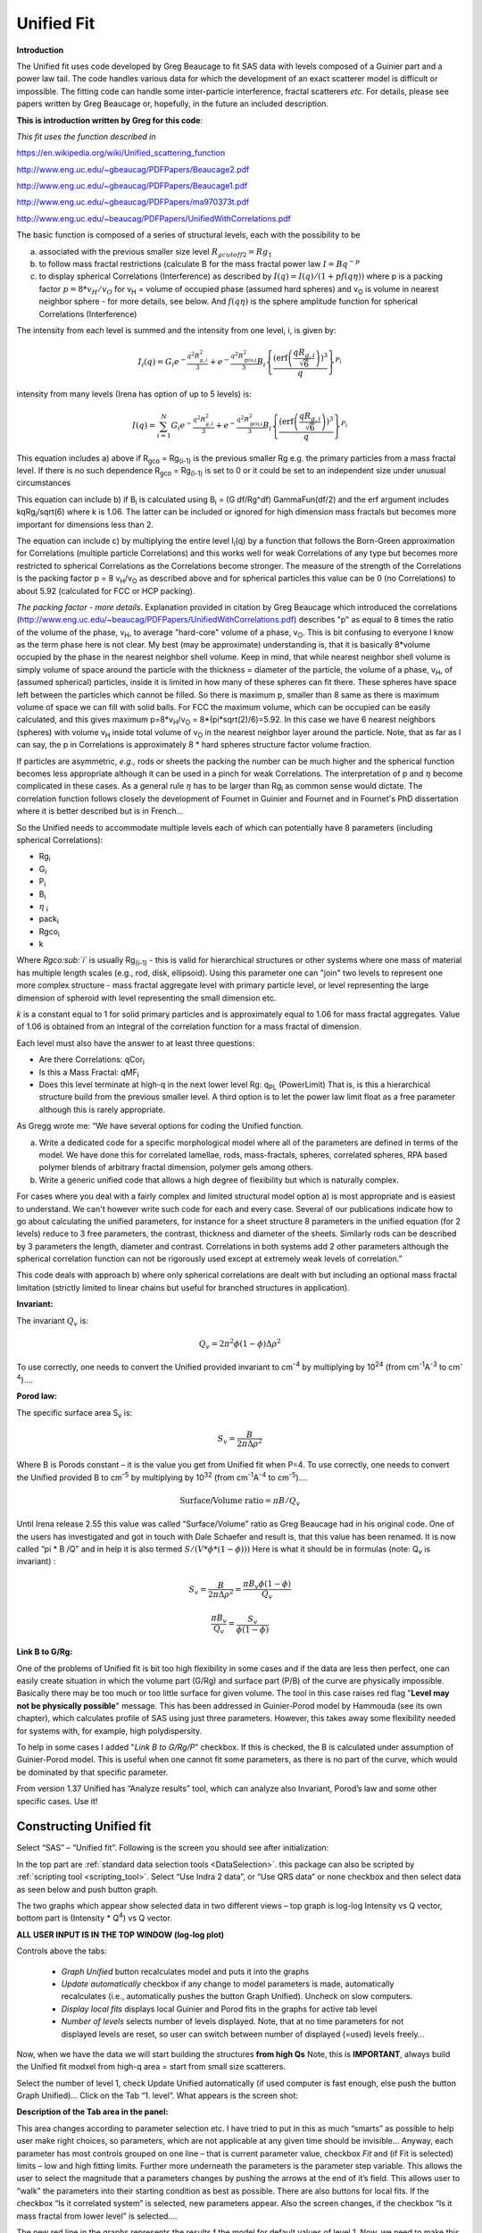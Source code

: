 .. _unified-fit:

.. index::
   model; Unified Fit

Unified Fit
===========

**Introduction**

The Unified fit uses code developed by Greg Beaucage to fit SAS data with levels composed of a Guinier part and a power law tail. The code handles various data for which the development of an exact scatterer model is difficult or impossible. The fitting code can handle some inter-particle interference, fractal scatterers *etc*. For details, please see papers written by Greg Beaucage or, hopefully, in the future an included description.

**This is introduction written by Greg for this code**:

*This fit uses the function described in*

https://en.wikipedia.org/wiki/Unified_scattering_function

http://www.eng.uc.edu/~gbeaucag/PDFPapers/Beaucage2.pdf

http://www.eng.uc.edu/~gbeaucag/PDFPapers/Beaucage1.pdf

http://www.eng.uc.edu/~gbeaucag/PDFPapers/ma970373t.pdf

http://www.eng.uc.edu/~beaucag/PDFPapers/UnifiedWithCorrelations.pdf

The basic function is composed of a series of structural levels, each with the possibility to be

a) associated with the previous smaller size level :math:`R_{gcutoff2} = Rg_1`

b) to follow mass fractal restrictions (calculate B for the mass fractal power law :math:`I = B q^{-p}`

c) to display spherical Correlations (Interference) as described by  :math:`I(q) = I(q)/(1+p f(q \eta))` where p is a packing factor :math:`p = 8 * v_{H}/v_{O}` for v\ :sub:`H` = volume of occupied phase (assumed hard spheres) and v\ :sub:`O` is volume in nearest neighbor sphere - for more details, see below. And :math:`f(q\eta)` is the sphere amplitude function for spherical Correlations (Interference)

The intensity from each level is summed and the intensity from one level, i, is given by:

.. math::

    I_{i}\left( q \right) = G_{i}e^{- \frac{q^{2}R_{g,i}^{2}}{3}} + e^{- \frac{q^{2}R_{\text{gco,i}}^{2}}{3}}B_{i}\left\{ \frac{{(\operatorname{erf}\left( \frac{qR_{g,i}}{\sqrt{6}} \right))}^{3}}{q} \right\}^{P_{i}}

intensity from many levels (Irena has option of up to 5 levels) is:

.. math::

    I\left( q \right) = \sum_{i=1}^N  G_{i}e^{- \frac{q^{2}R_{g,i}^{2}}{3}} + e^{- \frac{q^{2}R_{\text{gco,i}}^{2}}{3}}B_{i}\left\{ \frac{{(\operatorname{erf}\left( \frac{qR_{g,i}}{\sqrt{6}} \right))}^{3}}{q} \right\}^{P_{i}}


This equation includes a) above if R\ :sub:`gco` = Rg\ :sub:`(i-1)` is the previous smaller Rg e.g. the primary particles from a mass fractal level. If there is no such dependence R\ :sub:`gco` = Rg\ :sub:`(i-1)` is set to 0 or it could be set to an independent size under unusual circumstances

This equation can include b) if B\ :sub:`i` is calculated using B\ :sub:`i` = (G df/Rg^df) GammaFun(df/2) and the erf argument includes kqRg\ :sub:`i`/sqrt(6) where k is 1.06. The latter can be included or ignored for high dimension mass fractals but becomes more important for dimensions less than 2.

The equation can include c) by multiplying the entire level I\ :sub:`i`\ (q) by a function that follows the Born-Green approximation for Correlations (multiple particle Correlations) and this works well for weak Correlations of any type but becomes more restricted to spherical Correlations as the Correlations become stronger. The measure of the strength of the Correlations is the packing factor p = 8 v\ :sub:`H`/v\ :sub:`O` as described above and for spherical particles this value can be 0 (no Correlations) to about 5.92 (calculated for FCC or HCP packing).

*The packing factor - more details*. Explanation provided in citation by Greg Beaucage which introduced the correlations (http://www.eng.uc.edu/~beaucag/PDFPapers/UnifiedWithCorrelations.pdf) describes "p" as equal to 8 times the ratio of the volume of the phase, v\ :sub:`H`, to average "hard-core" volume of a phase, v\ :sub:`O`.  This is bit confusing to everyone I know as the term phase here is not clear. My best (may be approximate) understanding is, that it is basically 8\*volume occupied by the phase in the nearest neighbor shell volume. Keep in mind, that while nearest neighbor shell volume is simply volume of space around the particle with the thickness = diameter of the particle, the volume of a phase, v\ :sub:`H`, of (assumed spherical) particles, inside it is limited in how many of these spheres can fit there. These spheres have space left between the particles which cannot be filled. So there is maximum p, smaller than 8 same as there is maximum volume of space we can fill with solid balls. For FCC the maximum volume, which can be occupied can be easily calculated, and this gives maximum p=8\*v\ :sub:`H`/v\ :sub:`O` = 8\*(pi\*sqrt(2)/6)=5.92. In this case we have 6 nearest neighbors (spheres) with volume v\ :sub:`H` inside total volume of v\ :sub:`O` in the nearest neighbor layer around the particle. Note, that as far as I can say, the p in Correlations is approximately 8 \* hard spheres structure factor volume fraction.

If particles are asymmetric, *e.g.,* rods or sheets the packing the
number can be much higher and the spherical function becomes less
appropriate although it can be used in a pinch for weak Correlations.
The interpretation of p and :math:`\eta` become complicated in these
cases. As a general rule :math:`\eta` has to be larger than Rg\ :sub:`i` as
common sense would dictate. The correlation function follows closely the
development of Fournet in Guinier and Fournet and in Fournet's PhD
dissertation where it is better described but is in French...

So the Unified needs to accommodate multiple levels each of which can potentially have 8 parameters (including spherical Correlations):

* Rg\ :sub:`i`
* G\ :sub:`i`
* P\ :sub:`i`
* B\ :sub:`i`
* :math:`\eta` :sub:`i`
* pack\ :sub:`i`
* Rgco\ :sub:`i`
* k

Where *Rgco\ :sub:`i`* is usually Rg\ :sub:`(i-1)` - this is valid for hierarchical structures or other systems where one mass of material has multiple length scales (e.g., rod, disk, ellipsoid). Using this parameter one can "join" two levels to represent one more complex structure - mass fractal aggregate level with primary particle level, or level representing the large dimension of spheroid with level representing the small dimension etc.

*k* is a constant equal to 1 for solid primary particles and is approximately equal to 1.06 for mass fractal aggregates. Value of 1.06 is obtained from an integral of the correlation function for a mass fractal of dimension.

Each level must also have the answer to at least three questions:

* Are there Correlations: qCor\ :sub:`i`
* Is this a Mass Fractal: qMF\ :sub:`i`
* Does this level terminate at high-q in the next lower level Rg: q\ :sub:`PL` (PowerLimit) That is, is this a hierarchical structure build from the previous smaller level. A third option is to let the power law limit float as a free parameter although this is rarely appropriate.

As Gregg wrote me: “We have several options for coding the Unified function.

a) Write a dedicated code for a specific morphological model where all of the parameters are defined in terms of the model. We have done this for correlated lamellae, rods, mass-fractals, spheres, correlated spheres, RPA based polymer blends of arbitrary fractal dimension, polymer gels among others.

b) Write a generic unified code that allows a high degree of flexibility but which is naturally complex.

For cases where you deal with a fairly complex and limited structural model option a) is most appropriate and is easiest to understand. We can't however write such code for each and every case. Several of our publications indicate how to go about calculating the unified parameters, for instance for a sheet structure 8 parameters in the unified equation (for 2 levels) reduce to 3 free parameters, the contrast, thickness and diameter of the sheets. Similarly rods can be described by 3 parameters the length, diameter and contrast. Correlations in both systems add 2 other parameters although the spherical correlation function can not be rigorously used except at extremely weak levels of correlation.”

This code deals with approach b) where only spherical correlations are dealt with but including an optional mass fractal limitation (strictly limited to linear chains but useful for branched structures in application).

**Invariant:**

The invariant :math:`Q_v` is:

.. math::

  Q_v = 2\pi^{2} \phi(1-\phi)\Delta\rho^{2}

To use correctly, one needs to convert the Unified provided invariant to cm\ :sup:`-4` by multiplying by 10\ :sup:`24` (from cm\ :sup:`-1`\ A\ :sup:`-3` to cm\ :sup:`-4`)….

**Porod law:**

The specific surface area S\ :sub:`v` is:

.. math::

  S_v = \frac{B}{2\pi\Delta\rho^2}

Where B is Porods constant – it is the value you get from Unified fit when P=4. To use correctly, one needs to convert the Unified provided B to cm\ :sup:`-5` by multiplying by 10\ :sup:`32` (from cm\ :sup:`-1`\ A\ :sup:`-4` to cm\ :sup:`-5`)….

.. math::

    \text{Surface/Volume ratio} = \pi B / Q_v

Until Irena release 2.55 this value was called “Surface/Volume” ratio as
Greg Beaucage had in his original code. One of the users has
investigated and got in touch with Dale Schaefer and result is, that
this value has been renamed. It is now called “pi \* B /Q” and in help
it is also termed :math:`S/(V * \phi * (1- \phi )))`  Here is what it should be in
formulas (note: Q\ :sub:`v` is invariant) :

.. math::

  S_v = \frac{B}{2\pi\Delta\rho^2} = \frac{\pi B_v \phi (1-\phi) }{Q_v}

  \frac{\pi B_v}{Q_v} = \frac{S_v}{\phi (1-\phi)}



**Link B to G/Rg:**

One of the problems of Unified fit is bit too high flexibility in some cases and if the data are less then perfect, one can easily create situation in which the volume part (G/Rg) and surface part (P/B) of the curve are physically impossible. Basically there may be too much or too little surface for given volume. The tool in this case raises red flag "**Level may not be physically possible**" message. This has been addressed in Guinier-Porod model by Hammouda (see its own chapter), which calculates profile of SAS using just three parameters. However, this takes away some flexibility needed for systems with, for example, high polydispersity.

To help in some cases I added "*Link B to G/Rg/P*" checkbox. If this is checked, the B is calculated under assumption of Guinier-Porod model. This is useful when one cannot fit some parameters, as there is no part of the curve, which would be dominated by that specific parameter.

From version 1.37 Unified has “Analyze results” tool, which can analyze also Invariant, Porod’s law and some other specific cases. Use it!

Constructing Unified fit
------------------------

Select “SAS” – “Unified fit”. Following is the screen you should see after initialization:

.. image:: media/UnifiedFit1.png
   :align: center
   :height: 400px

In the top part are :ref:`standard data selection tools <DataSelection>`.  this package can also be scripted by :ref:`scripting tool <scripting_tool>`. Select “Use Indra 2 data”, or “Use QRS data” or none checkbox and then select data as seen below and push button graph.

.. image:: media/UnifiedFit2.png
   :align: center
   :width: 100%

The two graphs which appear show selected data in two different views – top graph is log-log Intensity vs Q vector, bottom part is (Intensity \* Q\ :sup:`4`) vs Q vector.

**ALL USER INPUT IS IN THE TOP WINDOW (log-log plot)**

Controls above the tabs:

 * *Graph Unified* button recalculates model and puts it into the graphs
 * *Update automatically* checkbox if any change to model parameters is made, automatically recalculates (i.e., automatically pushes the button Graph Unified). Uncheck on slow computers.
 * *Display local fits* displays local Guinier and Porod fits in the graphs for active tab level
 * *Number of levels* selects number of levels displayed. Note, that at no time parameters for not displayed levels are reset, so user can switch between number of displayed (=used) levels freely…

Now, when we have the data we will start building the structures **from high Qs** Note, this is **IMPORTANT**, always build the Unified fit modxel from high-q area = start from small size scatterers.

Select the number of level 1, check Update Unified automatically (if used computer is fast enough, else push the button Graph Unified)… Click on the Tab “1. level”. What appears is the screen shot:

.. image:: media/UnifiedFit3.png
   :align: center
   :width: 100%

**Description of the Tab area in the panel:**

This area changes according to parameter selection etc. I have tried to put in this as much “smarts” as possible to help user make right choices, so parameters, which are not applicable at any given time should be invisible… Anyway, each parameter has most controls grouped on one line – that is current parameter value, checkbox *Fit* and (if Fit is selected) limits – low and high fitting limits. Further more underneath the parameters is the parameter step variable. This allows the user to select the magnitude that a parameters changes by pushing the arrows at the end of it’s field. This allows user to “walk” the parameters into their starting condition as best as possible. There are also buttons for local fits. If the checkbox “Is it correlated system” is selected, new parameters appear. Also the screen changes, if the checkbox “Is it mass fractal from lower level” is selected….

The new red line in the graphs represents the results f the model for default values of level 1. Now, we need to make this level fit the smaller particles Guinier and Power at Q ~ 0.025 A\ :sup:`-1`. This shoulder is better visible in the bottom graph. Also we need to include appropriate background…

Change background (under the tabs field) into the 0.1

Select point 76 – 87 on the top graph using cursors and check “Fit” checkboxes next to G and Rg. These parameters will be fitted in between the cursors. Push button “Fit Rg/G bwtn cursors”. The following should be result:

.. image:: media/UnifiedFit4.png
   :align: center
   :width: 100%

The blue line in the graphs now is the Guinier fit. Next select points 84 to 92 with cursors, check boxes “Fit” next to B and P and push button “Fit P/B btwn cursors”. Now we get the power-law fit on this area:

.. image:: media/UnifiedFit5.png
   :align: center
   :width: 100%


The green line is local fit for the power law dependence. Notice, that the fit to the data in the modeled q range is now reasonably good, including our background estimate.

You can also guess flat background, or check the checkbox “Fit Bckg?” and let the least square fitting (next below) to estimate the best guess for the flat background.

Now we can fit the whole Level 1 dependence. Select large range of data (points 77 – 109) and check “Fit” next to background parameter. Then push the fit button. This runs least square fitting on the data.

From *Irena* version 2.52 be default you get "*Check fitting* parameters" panel, which presents for user review the range of points/Qs selected for fitting, parameters selected for fitting, starting values and, if used, limits. It also presents some warning when parameters usually fitted together are not selected both. See below.

.. image:: media/UnifiedFit6.png
   :align: center
   :width: 280px

Note, that this panel can be skipped using checkbox - checkbox "*Skip this panel next time?*" is on this information panel in lower right corner and same function checkbox "*Skip Fit Check?*" is on the main panel above the "*Revert back*" button):

.. image:: media/UnifiedFit7.png
    :align: center
    :width: 280px

You can either "*Continue fitting*" or "*Cancel fitting*". Note, that changing the parameters in the panel is not allowed and so if you need to make changes, use button "*Cancel fitting*" fix problems and fit again.

**Comment:**

If the least square fit fails, it should automatically return all values where they were before fitting. If the fit “walks away” to a solution, which is not right, the user can push the “Revert Fit” button and the parameters are returned back to where they were before fitting.

Only parameters selected to fit (checkbox “Fit” next to them) are fitted – **BUT FROM ALL ACTIVE TABS**. Therefore if using more than one level make sure you have selected only the appropriate parameters from all levels that you want to vary in this fit. **These fits can be highly unstable, if starting conditions are not right** ….

Ok, level 1 looks fine and the background also. Uncheck all fit boxes in the panel and then select Number of levels as 2. Click on tab with “2. level”.

.. image:: media/UnifiedFit8.png
    :align: center
    :width: 100%

The green and blue lines in at this time represent default values for level 2. If you click now on tab of 1. level, the blue and green lines will be set for local fits for level 1, if on tab with level 2, they represent local fits for level2., etc…

Let’s do local fits for level 2. Set cursors between points 31 and 48. Push “Fit Rg/G bwtn cursors” button. Fit should converge to following solution:

.. image:: media/UnifiedFit9.png
    :align: center
    :width: 100%

Now we need to do something similar for power law dependence. Select points 47 to 63, reduce B to about 0.00001, select “fit” checkboxes there and do local fit. Following should be the result:

.. image:: media/UnifiedFit10.png
    :align: center
    :width: 100%

Now we can select area with this level only and optimize the parameters of Both Guinier part and Power law part together:

Select point 31 to 63, make sure that other levels (in the current case the level 1) parameters have deselected checkboxes Fit, and push fit button. If you get error message that limits are incorrectly selected, check, that starting conditions for that parameter are between the limits. This is very important…

In this case the reason for error message is the fact, that power law slope starting value is 4.2, which is not physical. Change that to 4 and fix it by deselecting the Fit checkbox. The do the fit:

.. image:: media/UnifiedFit11.png
    :align: center
    :width: 100%


And now is the time to broaden the data range and fit both levels together. It is not necessary to fit background, but should not hurt… Select points 31 to 103, check all parameters for level 1 and level 2 to fit and then fit.

Note, that in this case (this was mixture of two powders) the right setting for the Level 2 (large particles) RgCutoff (R:sub:`GCO`) parameter is 0, since the scattering from these large particles extends to even largest qs. Therefore, to get good fit one needs to set RGCO to 0 and rerun the fit. Some modification of starting conditions may be necessary (I had to set B for level 2 to lower number to get stable solution). But one can get really good solution:

.. image:: media/UnifiedFit12.png
    :align: center
    :width: 100%


Last part, which may need to be solved, is the power law tail at smallest Qs from something large. To do so, we can use trick of this method – create level, which has really large Rg, but G is 0, This removes effectively Guinier area from the calculations. Then we are left with power-law only. To do so, create level 3 and select the tab with level 3. Set G to 0 and Rg is automatically set to 10\ :sup:`10`. Now we need to fix only the power-law part. Modifying the B and P manually is the best method in this case… A good guess clearly is about 3\*10\ :sup:`-7` for B and P roughly 4.

.. image:: media/UnifiedFit13.png
    :align: center
    :width: 100%

Now select wide range of Q’s – points 103, select parameters to fit (possibly all, but that will take longer) and make sure the limits (especially for level 3!!!) are set correctly. Note, that Level 3 Guinier parameters should not be fitted! Then push button fit.

And we receive nice solution:

.. image:: media/UnifiedFit14.png
    :align: center
    :width: 100%

Notice the standardized residuals in the top graphs are reasonable for all Q’s suggesting that we have right number of levels. It may be possible to improve the fit by including some correlations – the powder could have been compacted quite a bit, but I leave that to user to image out more…

**Correlations**

If inter-particle interference is not negligible, then for reasonably weak interferences the code has built in simple model for modeling those. Unified Fit uses Born−Green closure of the Ornstein−Zernike equation which was ﬁrst proposed to describe the distribution of hard spheres similar to the Percus−Yevick closure. For details see publications by Beaucage, for example extensive and recent publication https://dx.doi.org/10.1021/acs.macromol.9b02429.

.. image:: media/UnifiedFit15.png
    :align: center
    :height: 400px

**User should be aware of the approximate nature of these calculations.**

The code used for calculations involves correcting intensity from a level using this formula:

.. math::

    I_{iterf}\left( q \right) = \frac{I_{dilute}\left( q \right)}{1+pack*S(Q,\eta)}

Where the *pack* and *:math:`\eta`* are the two parameters of this model. The function S(Q,:math:`\eta`) is the spherical amplitude function which reﬂects the organization of nearest-neighbor aggregates in a rough sphere around an aggregate:

.. math::

    S(Q,\eta)=3(\frac{sin(Q\eta)-Q\eta\ cos(Q\eta)}{(Q\eta)^3})

*The packing factor pack* reflects the adherence to organization in a spherical shell through the ratio of occupied to available volume. For spherical particles, pack varies from 0, indicating no correlations, to 5.92, for closest packed structures. However, for mass fractal aggregates, pack can have much higher values because the asymmetric nano aggregates can align and possibly interpenetrate, resulting in a higher packing density than spheres. For example, pack could be a very large number for highly asymmetric objects such as lamellae.

**Remember**: this method accounts in only approximate way for interaction for particles in the particular population. If there are complicated interactions among particles from different populations these calculations can only in limited way account for it.

When checkbox is selected for correlations, new windows appear – :math:`\eta` (distance between the layers) and Pack (fill of the first layer). Smaller the Pack, less interference. The :math:`\eta` should not ever be smaller than size of particles, and actually should be larger…

**Rg**\ :sub:`CO` **again –  warning**

My experience has shown, that one of the least understood parameters of the whole Unified fit seems to be Rg\ :sub:`CO` parameter. Here is more details on this parameter:

If you look in the formulas and what this parameter actually does, you will see, that it terminates very steeply scattering form given population by the time the one reaches Q ~ Rgco. Therefore the level becomes unimportant at q higher than equivalent of Rgco.

There are two cases when one needs this parameter and both relate to case when higher level and next lower level represent scattering from the same volume of materials.

1. Scattering from particles having two main dimensions – such as rods, disks etc. In this case the form factor (see the pdf list of form factors) exhibits two Guinier regions connected by relatively shallow power law slope. After the higher-q Guinier are the terminal slope is Q\ :sup:`-4`. In order to be able to describe this type of behavior the higher level power law scattering MUST be terminated by the time we reach the lower level Rg.

2. Scattering from fractals which exhibit more than one characteristic dimension in the measured Q range. The argument here is VERY similar. Imagine fractal measured over such q range, that one can see the fractal behavior (higher level) but also time when you can see the primary particles. This very much resembles the case 1, except it is less clear.

My general simplistic rule is, that if the two levels represent scattering **FROM ONE POPULATION (VOLUME) OF PARTICLES** then the Rg\ :sub:`CO` must be set, if these are different populations (having their own volumes) then the scattering is additive and Rg\ :sub:`CO` should be set to 0 for both of the levels.

**Output from Unified**

Result scan be either copied back to folder where the data came from, exported as ASCII, or little macro will include for each level text box in both of the graphs. User than can modify fonts/size etc and print. I need to make this later more user friendly to give more flexibility…

Further the data can be exported into Excel table using “Export to XLS file panel”. This macro was written by Greg Beaucage and I need to learn myself little bit better what it does. But it allows output results into spreadsheet for publication.

Use the buttons at the bottom of the panel.

**Copy to Data folder**

If checkbox “Store Local (Porod & Guinier) fits?” is selected, then saved are not only final fits but also all local fits too.. This creates large number of waves, but provides separated outputs for various levels – allowing to use these data for further separate analysis…

After pushing the button user gets input dialog:

.. image:: media/UnifiedFit16.png
    :align: center
    :width: 300px


In which any useful comment can be inserted (modify default). Note the quotes. They have to be there…

Then program saves following waves in the folder with original data:

UnifiedFitIntensity\_0

UnifiedFitQvector\_0

The \_0 is generation number. User can save large number of solutions, with increasing \_XX where XX is number. When Unified is run on data in folder, where Unified solution exists, user can recover any present solution – all parameters are put back in the panel, this allows user to quickly return back to previously saved solution, whit out need for recording the results.

All Unified fit parameters are saved in the wave notes of the above listed waves. This list is quite extensive and hopefully the names are descriptive enough. User can interrogate them either in data browser or using Igor built in tools (read functions “note”, and “StringByKey” resp “NumberByKey” manual)…

This is the example of the list in this case:

IgorExperimentName=Test case example;DataFolderinIgor=root:'Test data':;DistributionTypeModelled=Number distribution;NumberOfModelledDistributions=2;SASBackground=0.12257; Dist1ShapeModel=sphere;Dist1ScatShapeParam1=1;Dist1ScatShapeParam2=1; Dist1ScatShapeParam3=1;Dist1DistributionType=LogNormal; Dist1Formula=P(x)=(1/((x-loc)\*scale\*sqrt(2\*pi))*exp(-ln((x-loc)/scale)^2/(2\* shape^2)); Dist1NegligibleFraction=0.01;Dist1VolFraction=0.0024333;Dist1Location=21.79; Dist1Scale=87.731;Dist1Shape=0.5;Dist1VolFractionError=8.698e-05; Dist1LocationError=16.734;Dist1ScaleError=5.8733;Dist1ShapeError=0; Dist2ShapeModel=sphere;Dist2ScatShapeParam1=1;Dist2ScatShapeParam2=1; Dist2ScatShapeParam3=1;Dist2DistributionType=LogNormal; Dist2Formula=P(x)=(1/((x-loc)\*scale\*sqrt(2\*pi))\* exp(-ln((x-loc)/scale)^2/(2\*shape^2));Dist2NegligibleFraction=0.01; Dist2VolFraction=0.047415;Dist2Location=608.88;Dist2Scale=538.71; Dist2Shape=0.5;Dist2VolFractionError=0.00026279; Dist2LocationError=13.656;Dist2ScaleError=7.249;Dist2ShapeError=0;UsersComment=Result from Modeling Thu, Sep 12, 2002 1:20:06 PM;Wname=ModelingQvector\_0;Units=A-1;

Uncertainty evaluation
-----------------------

This script enables to analyze uncertainties of parameters of the Unified fit model. There are two different types of analysis one can imagine:

1. Effect of input data uncertainties on the results. This analysis is done by running same fitting analysis (with all parameters fitted) on variations of data. These variations are created by adding Gaussian noise on input data. The Gaussian noise is scaled to have same standard deviation as input data uncertainties ("errors"). Analysis on these randomly modified data is run multiple times and statistical analysis on the results for each parameter is performed.

2. Stability of each parameter separately. This is bit more complicated - analyzed parameter is fixed, step wise, in range of values user specifies. Other user-selected parameters are fitted and chi-square values are recorded. After the analysis, this dependence is analyzed and based on statistical analysis (number of fitted points and free parameters) the uncertainty of the parameter is estimated. This method is based on chapter 11 "Testing the fit" in "Data Reduction and Error Analysis" P. Bevington and D. K. Robinson, available here (http://hosting.astro.cornell.edu/academics/courses/astro3310/Books/Bevington_opt.pdf). The calculation of Chi-Square target is obtained by using data from table C4 in this book and approximating them with polynomial function for ease of calculation.

.. image:: media/UnifiedFit17.png
    :align: center
    :width: 280px


Here is example of results:

\*\*\*\*\*\*\*\*\*\*

Unified fit evaluation of parameter Level2Rg

Method used to evaluate parameter stability: Sequential, fix param

Minimum chi-squared found = 18.723 for Level2Rg = 81.189

Range of Level2Rg in which the chi-squared < 1.05\*18.723 is from 78.446
to 82.62

\*\*\*\*\*\*\*\*\*\*\*\*\*\*\*\*\*\*\*\*\*\*\*\*\*\*\*\*\*\*\*\*\*\*\*\*\*\*\*\*\*\*\*\*\*\*\*\*\*\*

"Simplistic presentation" for publications: >>>> Level2Rg = 81.2 +/- 2.1

\*\*\*\*\*\*\*\*\*\*\*\*\*\*\*\*\*\*\*\*\*\*\*\*\*\*\*\*\*\*\*\*\*\*\*\*\*\*\*\*\*\*\*\*\*\*\*\*\*\*

.. image:: media/UnifiedFit18.png
    :align: center
    :width: 400px


NOTE: you need to make sure the fitting limits are set widely enough as the fit may abruptly stop when these are violated. The Help in the panel provides many more details.

**Export ASCII**

This exports ASCII file with all the fitting parameters from Unified model (whole wave note from the results waves) and Q and Measured intensity, Error estimates and Unified fit intensity.

**Results to graph**

This includes results in the graphs in text boxes:

.. image:: media/UnifiedFit19.png
    :align: center
    :width: 100%

Note, that only selected, applicable parameters for each level are included in the text boxes… The text boxes can be formatted (double click on the text box) to suit user output. But note, that the text boxes get redrawn (and therefore reset to default) next time user pushes the “Results to graph” button.

**Export to XLS file panel**

This macro should output data in the table which can be loaded by spread sheet type program (Excel). Macro creates panel with buttons and walks user through steps needed to add data to the notebook in Igor, which then can be saves as text file and imported to other programs.

Analyze results
---------------

Some specific cases can be analyzed further using Unified method. These are:

**Invariant**

**Porod’s law**

Special cases published by Greg Beaucage : **Size distribution and Branched polymers**.

**Two Phase system** using methods published by Dale Schaefer (Naiping Hu, Neha Borkar, Doug Kohls and Dale W. Schaefer, “Characterization of Porous Materials Using Combined Small-Angle X-ray and Neutron Scattering Techniques”, Journal of Membrane Science 379 (2011) 138–145.

All of these can be analyzed by using “Analyze results” tool. It can be called from the bottom of the Unified main panel.

**Usage:**

Open the tool from the Unified panel (at the bottom):

.. image:: media/UnifiedFit20.png
    :width: 45%
.. image:: media/UnifiedFit21.png
    :width: 45%

There are two options which data can be analyzed…

Current Unified data in the Unified fit tool. This is selected in the left image above.

Unified results saved to any folder in the Igor experiment. This is selected in the right image above. Note, that in this case user needs to select folder which contains unified results as well as UnifiedFitIntensity\_X, where X is number of the Unified results “generation” (remember, there may be many generations of results there). Note that this can be quite messy, if you do not know which generation to pick… The data for analysis are picked from the wave note of the selected wave.

Then one can pick models:

**Invariant**

.. image:: media/UnifiedFit22.png
        :align: center
        :width: 280px


You need to pick also level for which to calculate the invariant. The invariant value is in the top field, user can input contrast value (if known) and if the data were absolutely calibrated and the contrast is known, the tool calculates the volume fraction of the phase.

**Porod law**

.. image:: media/UnifiedFit23.png
        :align: center
        :width: 280px


This will provide results ONLY, if the P for selected level is close to 4 (3.96 – 4.04). In that case, the tool provides Porod constant, P and calculates specific surface area – if the scattering contrast is provided. You need to have data absolutely calibrated.

**Branched mass fractal**

.. image:: media/UnifiedFit24.png
        :align: center
        :width: 280px

Ok, this tool requires users to read the references. The code was provided by Greg Beaucage and provides results as expected. But I am not clear on what these numbers really mean. Any way, the references are on the panel itself.

Note, that when the calculations fail, the tool beeps and prints error message in the red box.

Note, to calculate all of the parameters, you need two levels – so there are choices like 2/1 (1 would be primary particles, 2 would be the mass fractal). But you can also calculate some parameters from only one level (dmin and c) and if you select only one level, parameters, which cannot be calculated, will be set to NaN.

**Size distribution**

.. image:: media/UnifiedFit25.png
        :align: center
        :width: 280px


In this case, parameters from one level can be used to calculate log-normal size distribution for the particles – which assumes the P is close to 4 (Porods law). The details are in the manuscript referenced on the panel. Please, read it.

**Outputs of this tool:**

User can get following outputs, using the buttons:

*Print results to history area in Igor experiment*. For example here is the results from the above Size distribution tool:

\*\*\*\*\*\*\*\*\*\*\*\*\*\*\*\*\*\*
Results for Size dsitribution
analysis from Unified fit
\*\*\*\*\*\*\*\*\*\*\*\*\*\*\*\*\*\*\*\*\*\*\*\*\*\*\*

User Data Name : 'S12\_Am6 PCP-W A'

Date/time : Analyzed using Unified Fit results from Sun, Feb 21, 2010 7:19:12 PM

Folder name : root:USAXS:'11\_05\_Amanda':'S12\_Am6 PCP-W A':

Intensity name : UnifiedFitIntensity\_0

Q vector name : UnifiedFitQvector\_0

Error name : ---

Selected level : 1

G/Rg/B/P 2.5107 45.307 4.7235e-06 4

Geom. sigma : 0.36376

Geom mean : 23.164

Polydispersity index : 4.8935

Sauter mean diameter : NaN

Reference : Beaucage, Kammler and Pratsinis, J.Appl.Crystal. (2004) 37
p523

\*\*\*\*\*\*\*\*\*\*\*\*\*\*\*\*\*\*\*\*\*\*\*\*\*\*\*\*\*\*\*\*\*\*\*\*\*\*\*\*\*\*\*\*\*\*\*\*\*\*\*\*\*\*\*\*\*\*\*\*\*\*\*\*\*\*\*\*\*\*\*\*\*\*\*\*\*\*\*\*\*\*\*\*\*\*\*\*\*\*\*\*\*\*\*\*\*\*\*\*\*\*

*Print the same results into the Irena log*. Remember, this is the log book (Igor “notebook” which many Irena tools save record of what is happening to.

*Print textbox with the results to top (or Unified) graph*. This is example of record for the Size distribution:

.. image:: media/UnifiedFit26.png
        :align: center
        :width: 280px



And for size distribution ONLY… Display distribution. This will calculate the log normal distribution for the parameters obtained.

.. image:: media/UnifiedFit27.png
        :align: center
        :width: 280px



User may need to change the Radius min and Max values (my code to guess these seems to fail miserably in some cases). The graphs shows which level was analyzed and enables user input of volume of the total volume of the particles in this size distribution. This is basically absolute scaling, as it looks like Greg Beaucage never worked out details of using absolute calibration of the data themselves. If this becomes important, I may be able to develop the math myself. You can use for now for example value from invariant (which would be my choice for code anyway).

You can also save size distribution as waves for future use (these waves are recognized as “results” in irena package now. You will get report in history area:

\*\*\*\*\*\*

Saved Unified size analysis data to :

root:USAXS:'11\_05\_Amanda':'S12\_Am6 PCP-W A':

waves :

UnifSizeDistRadius\_1

UnifSizeDistVolumeDist\_1

UnifSizeDistNumberDist\_1

**Two Phase media (aka: Porous system):**

This is copied from the manuscript by Dale Schaefer … For details, please, check the manuscript… It is applicable for two-phase systems which at high-Q satisfy Porod’s law (power law slope = -4, Porod’s law is valid).

Before I start with the methods… Here is some more description of input:

.. image:: media/UnifiedFit28.png
        :align: center
        :width: 280px



Top part (above lines with reference and Comments on validity) is for input. All numbers here should be known and provided by user. Anything below the two text lines are fields with calculated values. Note, that the results vary depending on what can be calculated from the input data provided. Make sure that assumptions about validity of data (calibration, quality of G and Rg, Power law slope = - 4 (Porod’s law valid) when needed) are satisfied.

Note, these models can be evaluated also for combination of Unified levels… Only single level or “All” is allowed. If “All” is used, Porod constant from level 1 is used, but invariant is calculated from all levels together…

**IMPORTANT**: this tool uses scattering length density per gram of materials. This is kind of unique, I have extended the Scattering contrast calculator to calculate these values. Please, NOTE this…

**TwoPhaseSys1:** :math:`\rho_s` ,  :math:`\rho_{sam}`, :math:`B/Q` known,  :math:`\phi_p` calculated

.. image:: media/UnifiedFit29.png
        :align: center
        :width: 280px

This approach can be applied when the data are not measured on an absolute scale, but sample densities are known and the data cover a sufficient *q* range to determine the ratio *B/Q*. In this case, the porosity is calculated from :math:`I_{v}(q)=\frac{I(q)}{V} \propto \frac{2 \pi(\Delta \rho)^2 S_v}{q^4}=B_v q^{-4}`, and :math:`S_v` is calculated from :math:`S_v=\frac{\pi B \phi_p (1-\phi_p)}{Q}`. In our realization of this approach *B* and *Q* used are obtained from a Unified fit (see above) to the scattering data. Normally the relevant *Q* is for level-1 only. The chord lengths are calculated from:

.. math::
      \langle l_s \rangle = \frac{4j_s}{S_v}

      \langle l_p \rangle = \frac{4j_p}{S_v}

      \langle l \rangle = \frac{4j_s \phi_p}{S_v}

**TwoPhaseSys2.** :math:`\rho_s` , :math:`\rho_{sam}`, :math:`\Delta r`, :math:`B_v` known, :math:`\phi_p` calculated

.. image:: media/UnifiedFit33.png
        :align: center
        :width: 280px


This approach applies where the data are on an absolute intensity but the low *q* data are lacking so *Q* is not known. The sample density must be known so that :math:`\phi_p` can be calculated by :math:`\phi_p=\frac{\rho_s - \rho_{sam}}{\rho_s - \rho_p}=\frac{\rho_s - \rho_{sam}}{\rho_s}`. :math:`S_{v}=\frac{B_v}{\left ( 2\pi \Delta SLD \right )^{2}}` is used to compute :math:`S_v`. Then  :math:`\Delta \rho` is calculated from

.. math::
      \Delta SLD = SLD_1 - SLD_2 = \rho_s \Delta r_s - \rho_p \Delta r_p

where

.. math::
      SLD_i = \rho_i N_A (\frac{\Sigma b_j}{\Sigma M_j})_i \equiv \rho_i (\Delta r)_i


using known chemical composition of the struts.

**TwoPhaseSys3** :math:`\rho_{sam}`, :math:`\Delta r`, :math:`B_v` and :math:`Q_v` known, :math:`\rho_{s}` is calculated


.. image:: media/UnifiedFit37.png
        :align: center
        :width: 280px


This approach is similar to approach 2 but the data cover a sufficient *q* range to calculate *Q\ :sub:`v`*. For porous materials where one of the two phases is air, *rho\ :sub:`s`* is calculated from

.. math::
      Q_v = \frac{Q}{V}=\int q^2 I_v (q) dq=2 \pi^2(\Delta SLD)^2 \phi_p(1-\phi_p)


and

.. math::
      j_p=\frac{r_s - r_{sam}}{r_s - r_p}=\frac{r_s - r_{sam}}{\rho_s}

      r_s = r_{sam} + \frac{Q_v}{2\pi^2(\Delta r_s)^2 \rho_{sam}}


If the SLD of the pore material is not zero, an iterative process is applied to calculate :math:`\rho_s ` by forcing :math:`\phi_p` in :math:`j_p=\frac{r_s - r_{sam}}{r_s - r_p}=\frac{r_s - r_{sam}}{\rho_s}` to equal :math:`\phi_p` calculated from :math:`Q_v` in :math:`S_v=\frac{pBj_p(1-\phi_p)}{Q}`. The calculated :math:`\rho_s` is then plugged in :math:`j_p=\frac{r_s - r_{sam}}{r_s - r_p}=\frac{r_s - r_{sam}}{\rho_s}` to calculate :math:`S_v`.

**TwoPhaseSys4** :math:`\rho_s`, :math:`\Delta r`, :math:`B_v` and :math:`Q_v`  known

This approach requires valid scattering data on absolute scale. By
equating :math:`S_v = \frac{\pi B \phi_p(1-\phi_p)}{Q}` and :math:`\phi_p=\frac{\rho_s-\rho_\text{sam}}{\rho_s-\rho_p}=\frac{\rho_s-\rho_\text{sam}}{\rho_s}`, :math:`\phi_p` is solved using :math:`B_v` and :math:`Q_v` obtained from the scattering data. The scattering data must be valid over a sufficient *q* range to assure that :math:`Q_v` is accurate. After solving for :math:`\phi_p`, :math:`S_v` can be calculated using :math:`S_v = \frac{\pi B \phi (1-\phi) }{Q}` . This approach does not require the sample density, but the chemical composition of the struts :math:`\Delta r` must be known. In addition this approach does require the complete scattering profile on an absolute scale.

There are two more methods : **TwoPhaseSys5** and **TwoPhaseSys6** provided to me by Dale Schaefer, which are not published in the manuscript. They assume we can model the material as systems of particles and take two different methods to calculate particle density.

Note, that there are differences in what needs to be known. Method 6 requires knowledge of contrast, while the method 5 does not, while method 5 requires knowledge of sample bulk density…
